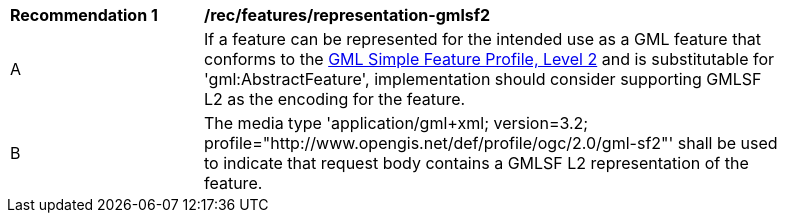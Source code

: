 [[rec_features_representation-gmlsf2]]
[width="90%",cols="2,6a"]
|===
^|*Recommendation {counter:req-id}* |*/rec/features/representation-gmlsf2*
^|A |If a feature can be represented for the intended use as a GML feature that conforms to the <<GMLSF,GML Simple Feature Profile, Level 2>> and is substitutable for 'gml:AbstractFeature', implementation should consider supporting GMLSF L2 as the encoding for the feature.
^|B |The media type 'application/gml+xml; version=3.2; profile="http://www.opengis.net/def/profile/ogc/2.0/gml-sf2"' shall be used to indicate that request body contains a GMLSF L2 representation of the feature.
|===
